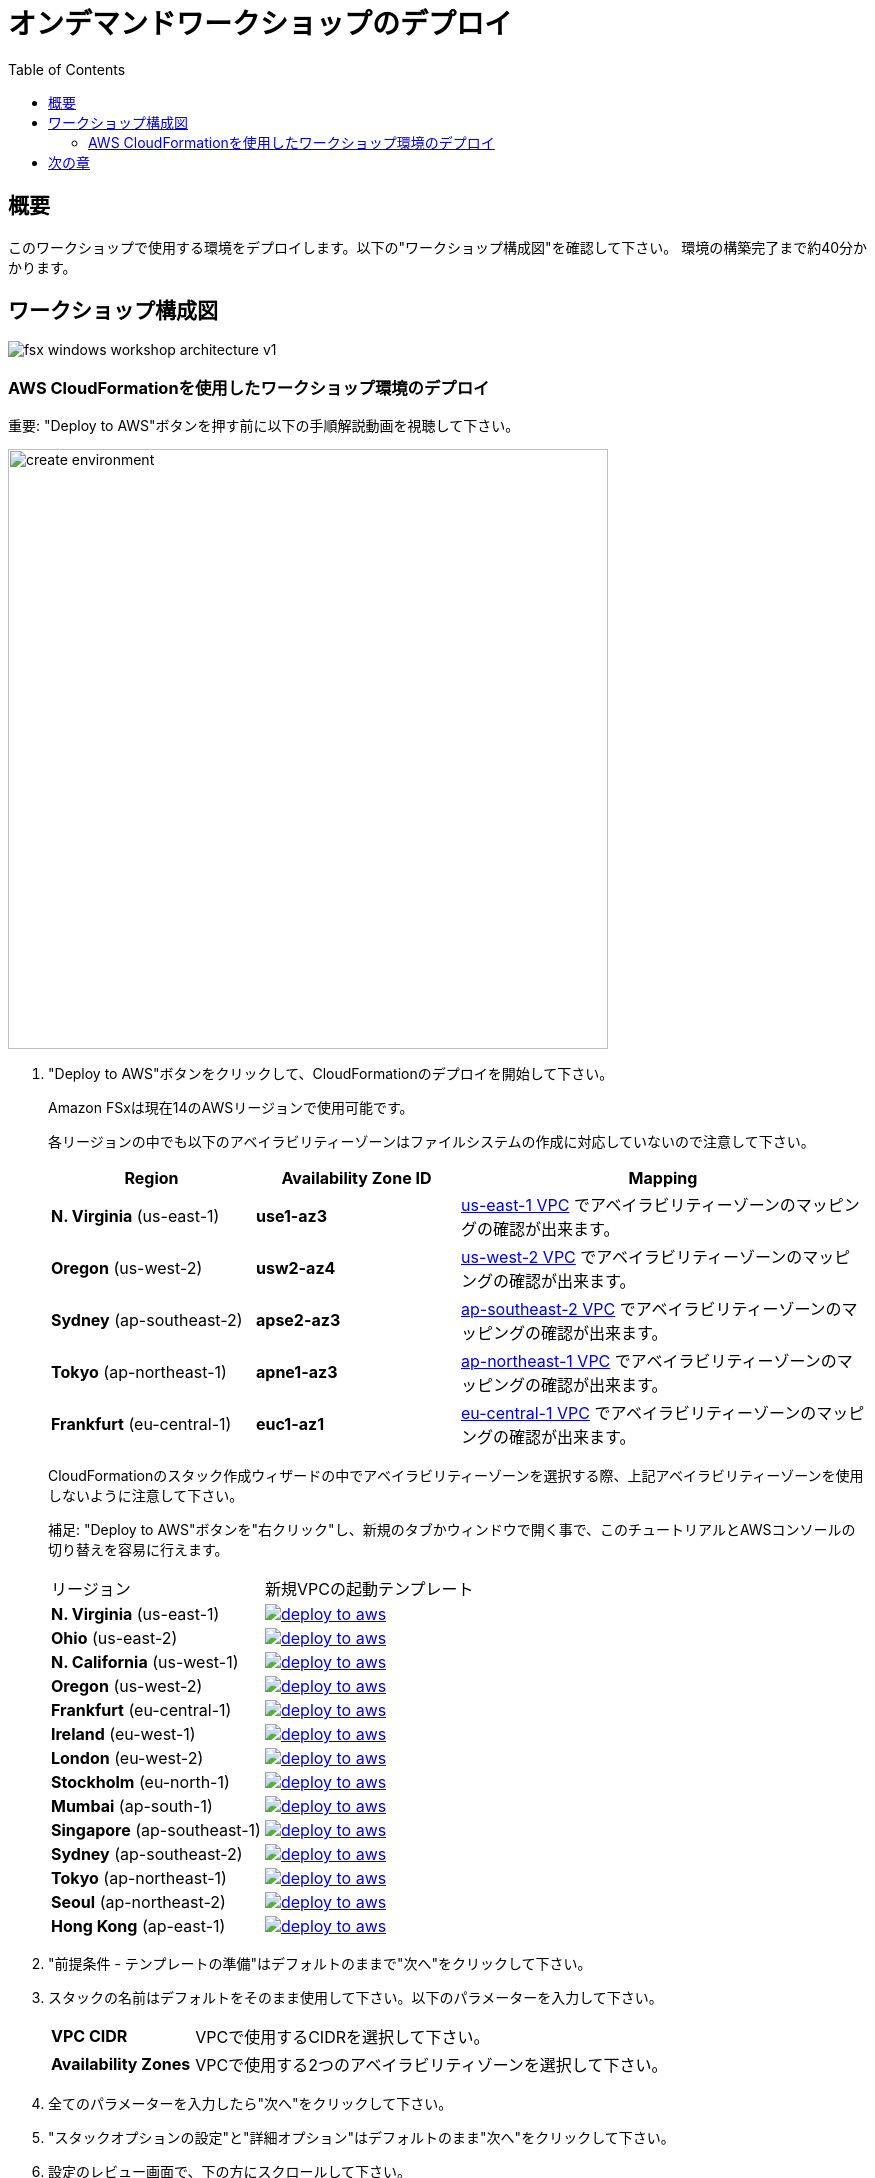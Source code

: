 = オンデマンドワークショップのデプロイ
:toc:
:icons:
:linkattrs:
:imagesdir: ../resources/images


== 概要

このワークショップで使用する環境をデプロイします。以下の"ワークショップ構成図"を確認して下さい。
環境の構築完了まで約40分かかります。

== ワークショップ構成図

image::fsx-windows-workshop-architecture-v1.png[align="center"]

=== AWS CloudFormationを使用したワークショップ環境のデプロイ

重要: "Deploy to AWS"ボタンを押す前に以下の手順解説動画を視聴して下さい。

image::create-environment.gif[align="left", width=600]

. "Deploy to AWS"ボタンをクリックして、CloudFormationのデプロイを開始して下さい。
+
Amazon FSxは現在14のAWSリージョンで使用可能です。
+
各リージョンの中でも以下のアベイラビリティーゾーンはファイルシステムの作成に対応していないので注意して下さい。
+
[cols="1,1,2", options="header"]
|===
|Region | Availability Zone ID | Mapping
| *N. Virginia* (us-east-1)
| *use1-az3*
| link:https://us-east-1.console.aws.amazon.com/vpc/home?region=us-east-1#subnets:[us-east-1 VPC] でアベイラビリティーゾーンのマッピングの確認が出来ます。

| *Oregon* (us-west-2)
| *usw2-az4*
| link:https://us-west-2.console.aws.amazon.com/vpc/home?region=us-west-2#subnets:[us-west-2 VPC] でアベイラビリティーゾーンのマッピングの確認が出来ます。

| *Sydney* (ap-southeast-2)
| *apse2-az3*
| link:https://ap-southeast-2.console.aws.amazon.com/vpc/home?region=ap-southeast-2#subnets:[ap-southeast-2 VPC] でアベイラビリティーゾーンのマッピングの確認が出来ます。

| *Tokyo* (ap-northeast-1)
| *apne1-az3*
| link:https://ap-northeast-1.console.aws.amazon.com/vpc/home?region=ap-northeast-1#subnets:[ap-northeast-1 VPC] でアベイラビリティーゾーンのマッピングの確認が出来ます。

| *Frankfurt* (eu-central-1)
| *euc1-az1*
| link:https://eu-central-1.console.aws.amazon.com/vpc/home?region=eu-central-1#subnets:[eu-central-1 VPC] でアベイラビリティーゾーンのマッピングの確認が出来ます。

|===
+
CloudFormationのスタック作成ウィザードの中でアベイラビリティーゾーンを選択する際、上記アベイラビリティーゾーンを使用しないように注意して下さい。
+
補足: "Deploy to AWS"ボタンを"右クリック"し、新規のタブかウィンドウで開く事で、このチュートリアルとAWSコンソールの切り替えを容易に行えます。
+
|===
|リージョン | 新規VPCの起動テンプレート
| *N. Virginia* (us-east-1)
a| image::deploy-to-aws.png[link=https://console.aws.amazon.com/cloudformation/home?region=us-east-1#/stacks/new?stackName=fsx-windows-workshop&templateURL=https://s3.amazonaws.com/amazon-fsx/workshop/windows-file-server/templates/fsx-windows-od-workshop.yaml]

| *Ohio* (us-east-2)
a| image::deploy-to-aws.png[link=https://console.aws.amazon.com/cloudformation/home?region=us-east-2#/stacks/new?stackName=fsx-windows-workshop&templateURL=https://s3.amazonaws.com/amazon-fsx/workshop/windows-file-server/templates/fsx-windows-od-workshop.yaml]

| *N. California* (us-west-1)
a| image::deploy-to-aws.png[link=https://console.aws.amazon.com/cloudformation/home?region=us-west-1#/stacks/new?stackName=fsx-windows-workshop&templateURL=https://s3.amazonaws.com/amazon-fsx/workshop/windows-file-server/templates/fsx-windows-od-workshop.yaml]

| *Oregon* (us-west-2)
a| image::deploy-to-aws.png[link=https://console.aws.amazon.com/cloudformation/home?region=us-west-2#/stacks/new?stackName=fsx-windows-workshop&templateURL=https://s3.amazonaws.com/amazon-fsx/workshop/windows-file-server/templates/fsx-windows-od-workshop.yaml]

| *Frankfurt* (eu-central-1)
a| image::deploy-to-aws.png[link=https://console.aws.amazon.com/cloudformation/home?region=eu-central-1#/stacks/new?stackName=fsx-windows-workshop&templateURL=https://s3.amazonaws.com/amazon-fsx/workshop/windows-file-server/templates/fsx-windows-od-workshop.yaml]

| *Ireland* (eu-west-1)
a| image::deploy-to-aws.png[link=https://console.aws.amazon.com/cloudformation/home?region=eu-west-1#/stacks/new?stackName=fsx-windows-workshop&templateURL=https://s3.amazonaws.com/amazon-fsx/workshop/windows-file-server/templates/fsx-windows-od-workshop.yaml]

| *London* (eu-west-2)
a| image::deploy-to-aws.png[link=https://console.aws.amazon.com/cloudformation/home?region=eu-west-2#/stacks/new?stackName=fsx-windows-workshop&templateURL=https://s3.amazonaws.com/amazon-fsx/workshop/windows-file-server/templates/fsx-windows-od-workshop.yaml]

| *Stockholm* (eu-north-1)
a| image::deploy-to-aws.png[link=https://console.aws.amazon.com/cloudformation/home?region=eu-north-1#/stacks/new?stackName=fsx-windows-workshop&templateURL=https://s3.amazonaws.com/amazon-fsx/workshop/windows-file-server/templates/fsx-windows-od-workshop.yaml]

| *Mumbai* (ap-south-1)
a| image::deploy-to-aws.png[link=https://console.aws.amazon.com/cloudformation/home?region=ap-south-1#/stacks/new?stackName=fsx-windows-workshop&templateURL=https://s3.amazonaws.com/amazon-fsx/workshop/windows-file-server/templates/fsx-windows-od-workshop.yaml]

| *Singapore* (ap-southeast-1)
a| image::deploy-to-aws.png[link=https://console.aws.amazon.com/cloudformation/home?region=ap-southeast-1#/stacks/new?stackName=fsx-windows-workshop&templateURL=https://s3.amazonaws.com/amazon-fsx/workshop/windows-file-server/templates/fsx-windows-od-workshop.yaml]

| *Sydney* (ap-southeast-2)
a| image::deploy-to-aws.png[link=https://console.aws.amazon.com/cloudformation/home?region=ap-southeast-2#/stacks/new?stackName=fsx-windows-workshop&templateURL=https://s3.amazonaws.com/amazon-fsx/workshop/windows-file-server/templates/fsx-windows-od-workshop.yaml]

| *Tokyo* (ap-northeast-1)
a| image::deploy-to-aws.png[link=https://console.aws.amazon.com/cloudformation/home?region=ap-northeast-1#/stacks/new?stackName=fsx-windows-workshop&templateURL=https://s3.amazonaws.com/amazon-fsx/workshop/windows-file-server/templates/fsx-windows-od-workshop.yaml]

| *Seoul* (ap-northeast-2)
a| image::deploy-to-aws.png[link=https://console.aws.amazon.com/cloudformation/home?region=ap-northeast-2#/stacks/new?stackName=fsx-windows-workshop&templateURL=https://s3.amazonaws.com/amazon-fsx/workshop/windows-file-server/templates/fsx-windows-od-workshop.yaml]

| *Hong Kong* (ap-east-1)
a| image::deploy-to-aws.png[link=https://console.aws.amazon.com/cloudformation/home?region=ap-east-1#/stacks/new?stackName=fsx-windows-workshop&templateURL=https://s3.amazonaws.com/amazon-fsx/workshop/windows-file-server/templates/fsx-windows-od-workshop.yaml]
|===
+
. "前提条件 - テンプレートの準備"はデフォルトのままで"次へ"をクリックして下さい。
+
. スタックの名前はデフォルトをそのまま使用して下さい。以下のパラメーターを入力して下さい。
+
[cols="3,10"]
|===
| *VPC CIDR*
a| VPCで使用するCIDRを選択して下さい。

| *Availability Zones*
a| VPCで使用する2つのアベイラビリティゾーンを選択して下さい。

|===
+
. 全てのパラメーターを入力したら"次へ"をクリックして下さい。
. "スタックオプションの設定"と"詳細オプション"はデフォルトのまま"次へ"をクリックして下さい。
. 設定のレビュー画面で、下の方にスクロールして下さい。
. 青い枠の中にある"AWS CloudFormation によって IAM リソースが作成される場合があることを承認します"のチェックボックスを有効にして下さい。
+
image::cloudformation-capabilities.png[align="left", width=420]
+
. "スタックの作成"をクリックして下さい。

完了まで40分ほどかかります。


== 次の章

以下のリンクをクリックして次の章に進んで下さい。

image::connect-to-instances.png[link=../02-connect-to-instances/, align="right",width=420]

